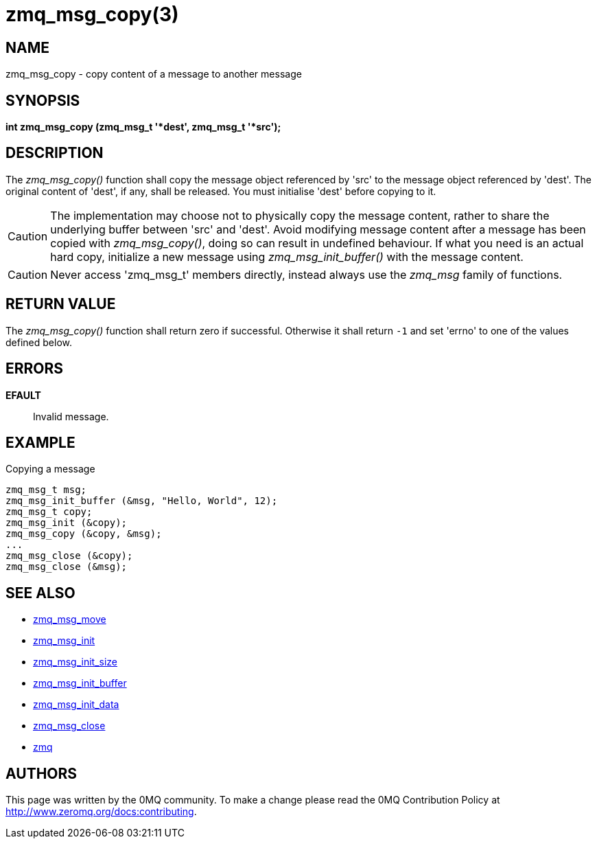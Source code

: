 = zmq_msg_copy(3)


== NAME
zmq_msg_copy - copy content of a message to another message


== SYNOPSIS
*int zmq_msg_copy (zmq_msg_t '*dest', zmq_msg_t '*src');*


== DESCRIPTION
The _zmq_msg_copy()_ function shall copy the message object referenced by 'src'
to the message object referenced by 'dest'. The original content of 'dest', if
any, shall be released. You must initialise 'dest' before copying to it.

CAUTION: The implementation may choose not to physically copy the message
content, rather to share the underlying buffer between 'src' and 'dest'. Avoid
modifying message content after a message has been copied with
_zmq_msg_copy()_, doing so can result in undefined behaviour. If what you need
is an actual hard copy, initialize a new message using _zmq_msg_init_buffer()_
with the message content.

CAUTION: Never access 'zmq_msg_t' members directly, instead always use the
_zmq_msg_ family of functions.


== RETURN VALUE
The _zmq_msg_copy()_ function shall return zero if successful. Otherwise it
shall return `-1` and set 'errno' to one of the values defined below.


== ERRORS
*EFAULT*::
Invalid message.


== EXAMPLE
.Copying a message
----
zmq_msg_t msg;
zmq_msg_init_buffer (&msg, "Hello, World", 12);
zmq_msg_t copy;
zmq_msg_init (&copy);
zmq_msg_copy (&copy, &msg);
...
zmq_msg_close (&copy);
zmq_msg_close (&msg);
----

== SEE ALSO
* xref:zmq_msg_move.adoc[zmq_msg_move]
* xref:zmq_msg_init.adoc[zmq_msg_init]
* xref:zmq_msg_init_size.adoc[zmq_msg_init_size]
* xref:zmq_msg_init_buffer.adoc[zmq_msg_init_buffer]
* xref:zmq_msg_init_data.adoc[zmq_msg_init_data]
* xref:zmq_msg_close.adoc[zmq_msg_close]
* xref:zmq.adoc[zmq]


== AUTHORS
This page was written by the 0MQ community. To make a change please
read the 0MQ Contribution Policy at <http://www.zeromq.org/docs:contributing>.
